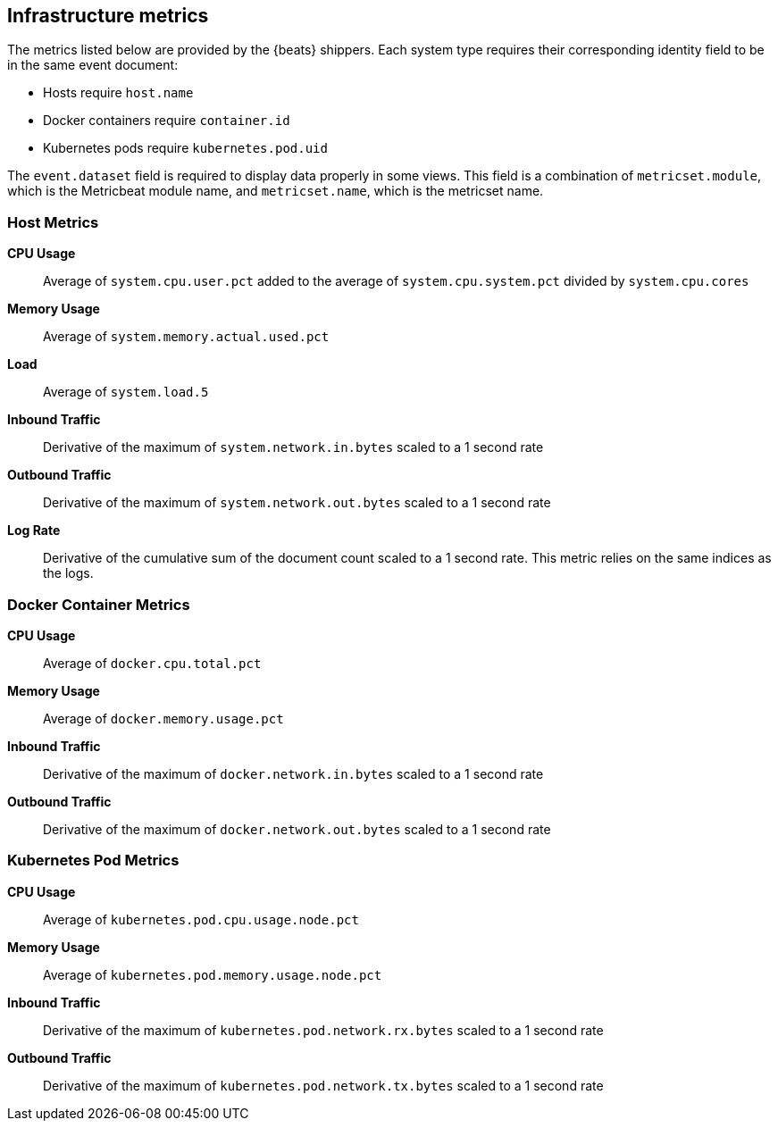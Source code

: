 [[infrastructure-metrics]]
[role="xpack"]

== Infrastructure metrics

// ++ More explanation needed. Beats provides these metrics automatically, but other solutions for collecting metrics or logs will need to provide these values.
The metrics listed below are provided by the {beats} shippers.
Each system type requires their corresponding identity field to be in the same event document:

* Hosts require `host.name`
* Docker containers require `container.id`
* Kubernetes pods require `kubernetes.pod.uid`

The `event.dataset` field is required to display data properly in some views. This field is a combination of `metricset.module`, which is the Metricbeat module name, and `metricset.name`, which is the metricset name.

[float]
=== Host Metrics

*CPU Usage*:: Average of `system.cpu.user.pct` added to the average of `system.cpu.system.pct` divided by `system.cpu.cores`

*Memory Usage*:: Average of `system.memory.actual.used.pct`

*Load*:: Average of `system.load.5`

*Inbound Traffic*:: Derivative of the maximum of `system.network.in.bytes` scaled to a 1 second rate

*Outbound Traffic*:: Derivative of the maximum of `system.network.out.bytes` scaled to a 1 second rate

*Log Rate*:: Derivative of the cumulative sum of the document count scaled to a 1 second rate.
This metric relies on the same indices as the logs.

[float]
=== Docker Container Metrics

*CPU Usage*:: Average of `docker.cpu.total.pct`

*Memory Usage*:: Average of `docker.memory.usage.pct`

*Inbound Traffic*:: Derivative of the maximum of `docker.network.in.bytes` scaled to a 1 second rate

*Outbound Traffic*:: Derivative of the maximum of `docker.network.out.bytes` scaled to a 1 second rate

[float]
=== Kubernetes Pod Metrics

*CPU Usage*:: Average of `kubernetes.pod.cpu.usage.node.pct`

*Memory Usage*:: Average of `kubernetes.pod.memory.usage.node.pct`

*Inbound Traffic*:: Derivative of the maximum of `kubernetes.pod.network.rx.bytes` scaled to a 1 second rate

*Outbound Traffic*:: Derivative of the maximum of `kubernetes.pod.network.tx.bytes` scaled to a 1 second rate